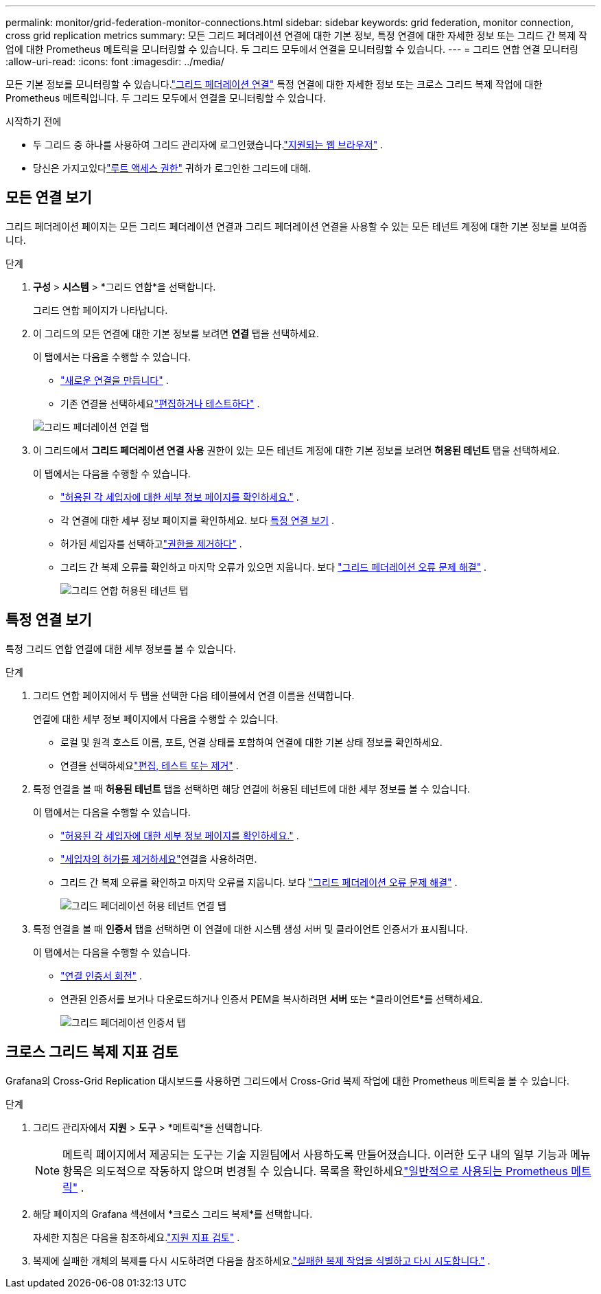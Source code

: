 ---
permalink: monitor/grid-federation-monitor-connections.html 
sidebar: sidebar 
keywords: grid federation, monitor connection, cross grid replication metrics 
summary: 모든 그리드 페더레이션 연결에 대한 기본 정보, 특정 연결에 대한 자세한 정보 또는 그리드 간 복제 작업에 대한 Prometheus 메트릭을 모니터링할 수 있습니다.  두 그리드 모두에서 연결을 모니터링할 수 있습니다. 
---
= 그리드 연합 연결 모니터링
:allow-uri-read: 
:icons: font
:imagesdir: ../media/


[role="lead"]
모든 기본 정보를 모니터링할 수 있습니다.link:../admin/grid-federation-overview.html["그리드 페더레이션 연결"] 특정 연결에 대한 자세한 정보 또는 크로스 그리드 복제 작업에 대한 Prometheus 메트릭입니다.  두 그리드 모두에서 연결을 모니터링할 수 있습니다.

.시작하기 전에
* 두 그리드 중 하나를 사용하여 그리드 관리자에 로그인했습니다.link:../admin/web-browser-requirements.html["지원되는 웹 브라우저"] .
* 당신은 가지고있다link:../admin/admin-group-permissions.html["루트 액세스 권한"] 귀하가 로그인한 그리드에 대해.




== 모든 연결 보기

그리드 페더레이션 페이지는 모든 그리드 페더레이션 연결과 그리드 페더레이션 연결을 사용할 수 있는 모든 테넌트 계정에 대한 기본 정보를 보여줍니다.

.단계
. *구성* > *시스템* > *그리드 연합*을 선택합니다.
+
그리드 연합 페이지가 나타납니다.

. 이 그리드의 모든 연결에 대한 기본 정보를 보려면 *연결* 탭을 선택하세요.
+
이 탭에서는 다음을 수행할 수 있습니다.

+
** link:../admin/grid-federation-create-connection.html["새로운 연결을 만듭니다"] .
** 기존 연결을 선택하세요link:../admin/grid-federation-manage-connection.html["편집하거나 테스트하다"] .


+
image::../media/grid-federation-connections-tab.png[그리드 페더레이션 연결 탭]

. 이 그리드에서 *그리드 페더레이션 연결 사용* 권한이 있는 모든 테넌트 계정에 대한 기본 정보를 보려면 *허용된 테넌트* 탭을 선택하세요.
+
이 탭에서는 다음을 수행할 수 있습니다.

+
** link:../monitor/monitoring-tenant-activity.html["허용된 각 세입자에 대한 세부 정보 페이지를 확인하세요."] .
** 각 연결에 대한 세부 정보 페이지를 확인하세요. 보다 <<view-specific-connection,특정 연결 보기>> .
** 허가된 세입자를 선택하고link:../admin/grid-federation-manage-tenants.html["권한을 제거하다"] .
** 그리드 간 복제 오류를 확인하고 마지막 오류가 있으면 지웁니다. 보다 link:../admin/grid-federation-troubleshoot.html["그리드 페더레이션 오류 문제 해결"] .
+
image::../media/grid-federation-permitted-tenants-tab.png[그리드 연합 허용된 테넌트 탭]







== [[view-specific-connection]]특정 연결 보기

특정 그리드 연합 연결에 대한 세부 정보를 볼 수 있습니다.

.단계
. 그리드 연합 페이지에서 두 탭을 선택한 다음 테이블에서 연결 이름을 선택합니다.
+
연결에 대한 세부 정보 페이지에서 다음을 수행할 수 있습니다.

+
** 로컬 및 원격 호스트 이름, 포트, 연결 상태를 포함하여 연결에 대한 기본 상태 정보를 확인하세요.
** 연결을 선택하세요link:../admin/grid-federation-manage-connection.html["편집, 테스트 또는 제거"] .


. 특정 연결을 볼 때 *허용된 테넌트* 탭을 선택하면 해당 연결에 허용된 테넌트에 대한 세부 정보를 볼 수 있습니다.
+
이 탭에서는 다음을 수행할 수 있습니다.

+
** link:../monitor/monitoring-tenant-activity.html["허용된 각 세입자에 대한 세부 정보 페이지를 확인하세요."] .
** link:../admin/grid-federation-manage-tenants.html["세입자의 허가를 제거하세요"]연결을 사용하려면.
** 그리드 간 복제 오류를 확인하고 마지막 오류를 지웁니다. 보다 link:../admin/grid-federation-troubleshoot.html["그리드 페더레이션 오류 문제 해결"] .
+
image::../media/grid-federation-permitted-tenants-tab-for-connection.png[그리드 페더레이션 허용 테넌트 연결 탭]



. 특정 연결을 볼 때 *인증서* 탭을 선택하면 이 연결에 대한 시스템 생성 서버 및 클라이언트 인증서가 표시됩니다.
+
이 탭에서는 다음을 수행할 수 있습니다.

+
** link:../admin/grid-federation-manage-connection.html["연결 인증서 회전"] .
** 연관된 인증서를 보거나 다운로드하거나 인증서 PEM을 복사하려면 *서버* 또는 *클라이언트*를 선택하세요.
+
image::../media/grid-federation-certificates-tab.png[그리드 페더레이션 인증서 탭]







== 크로스 그리드 복제 지표 검토

Grafana의 Cross-Grid Replication 대시보드를 사용하면 그리드에서 Cross-Grid 복제 작업에 대한 Prometheus 메트릭을 볼 수 있습니다.

.단계
. 그리드 관리자에서 *지원* > *도구* > *메트릭*을 선택합니다.
+

NOTE: 메트릭 페이지에서 제공되는 도구는 기술 지원팀에서 사용하도록 만들어졌습니다.  이러한 도구 내의 일부 기능과 메뉴 항목은 의도적으로 작동하지 않으며 변경될 수 있습니다.  목록을 확인하세요link:../monitor/commonly-used-prometheus-metrics.html["일반적으로 사용되는 Prometheus 메트릭"] .

. 해당 페이지의 Grafana 섹션에서 *크로스 그리드 복제*를 선택합니다.
+
자세한 지침은 다음을 참조하세요.link:../monitor/reviewing-support-metrics.html["지원 지표 검토"] .

. 복제에 실패한 개체의 복제를 다시 시도하려면 다음을 참조하세요.link:../admin/grid-federation-retry-failed-replication.html["실패한 복제 작업을 식별하고 다시 시도합니다."] .

